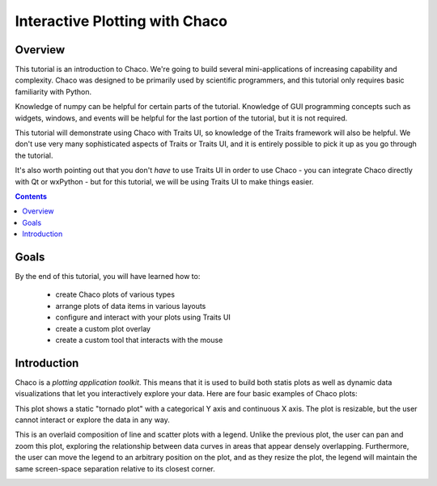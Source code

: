 
.. _tutorial_1:

###############################
Interactive Plotting with Chaco
###############################

Overview
========

This tutorial is an introduction to Chaco.  We're going to build several mini-applications
of increasing capability and complexity.  Chaco was designed to be primarily used by
scientific programmers, and this tutorial only requires basic familiarity with Python.

Knowledge of numpy can be helpful for certain parts of the tutorial.  Knowledge of
GUI programming concepts such as widgets, windows, and events will be helpful for
the last portion of the tutorial, but it is not required.

This tutorial will demonstrate using Chaco with Traits UI, so knowledge of the Traits
framework will also be helpful.  We don't use very many sophisticated aspects of
Traits or Traits UI, and it is entirely possible to pick it up as you go through
the tutorial.

It's also worth pointing out that you don't *have* to use Traits UI in order to
use Chaco - you can integrate Chaco directly with Qt or wxPython - but for this
tutorial, we will be using Traits UI to make things easier.

.. contents::


Goals
=====

By the end of this tutorial, you will have learned how to:

    - create Chaco plots of various types
    - arrange plots of data items in various layouts
    - configure and interact with your plots using Traits UI
    - create a custom plot overlay
    - create a custom tool that interacts with the mouse


Introduction
============

Chaco is a *plotting application toolkit*.  This means that it is used to build
both statis plots as well as dynamic data visualizations that let you interactively
explore your data.  Here are four basic examples of Chaco plots:

.. image:: images/tornado.png

This plot shows a static "tornado plot" with a categorical Y axis and continuous
X axis.  The plot is resizable, but the user cannot interact or explore the data
in any way.

.. image:: images/simple_line.png

This is an overlaid composition of line and scatter plots with a legend.  Unlike
the previous plot, the user can pan and zoom this plot, exploring the relationship
between data curves in areas that appear densely overlapping.  Furthermore, the user
can move the legend to an arbitrary position on the plot, and as they resize the plot,
the legend will maintain the same screen-space separation relative to its closest
corner.

.. image:: images/regression.png

.. image:: images/scalar_function.png

